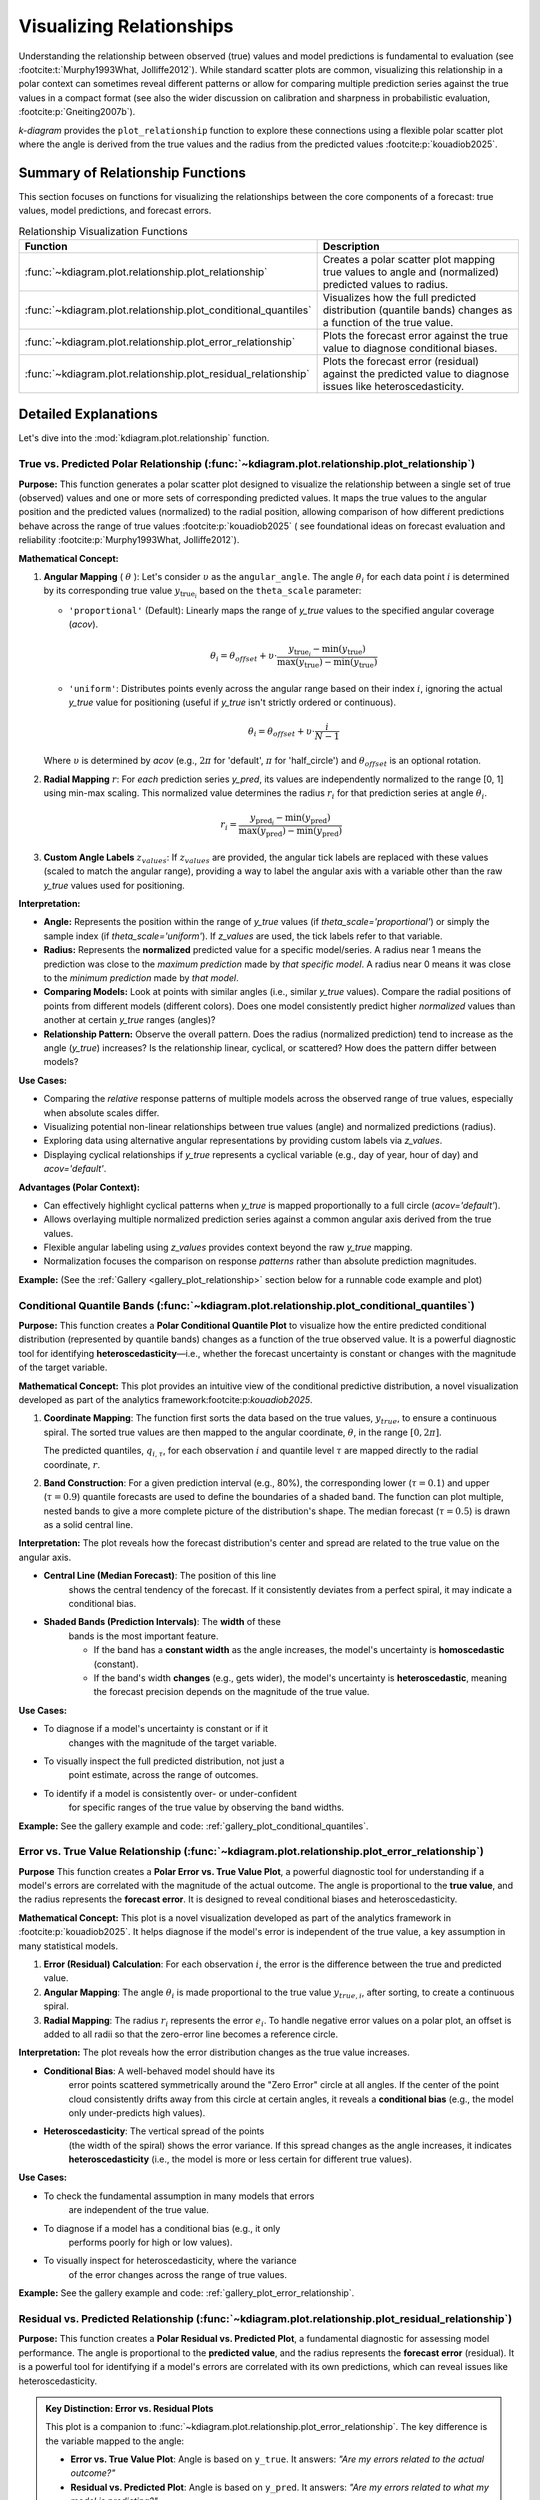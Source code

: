 .. _userguide_relationship:

=============================
Visualizing Relationships
=============================

Understanding the relationship between observed (true) values and model
predictions is fundamental to evaluation (see :footcite:t:`Murphy1993What, Jolliffe2012`).
While standard scatter plots are common, visualizing this relationship in a polar
context can sometimes reveal different patterns or allow for comparing multiple
prediction series against the true values in a compact format (see also the wider
discussion on calibration and sharpness in probabilistic evaluation,
:footcite:p:`Gneiting2007b`).

`k-diagram` provides the ``plot_relationship`` function to explore these
connections using a flexible polar scatter plot where the angle is
derived from the true values and the radius from the predicted values
:footcite:p:`kouadiob2025`.

Summary of Relationship Functions
---------------------------------

This section focuses on functions for visualizing the relationships
between the core components of a forecast: true values, model
predictions, and forecast errors.

.. list-table:: Relationship Visualization Functions
   :widths: 40 60
   :header-rows: 1

   * - Function
     - Description
   * - :func:`~kdiagram.plot.relationship.plot_relationship`
     - Creates a polar scatter plot mapping true values to angle and
       (normalized) predicted values to radius.
   * - :func:`~kdiagram.plot.relationship.plot_conditional_quantiles`
     - Visualizes how the full predicted distribution (quantile bands)
       changes as a function of the true value.
   * - :func:`~kdiagram.plot.relationship.plot_error_relationship`
     - Plots the forecast error against the true value to diagnose
       conditional biases.
   * - :func:`~kdiagram.plot.relationship.plot_residual_relationship`
     - Plots the forecast error (residual) against the predicted value
       to diagnose issues like heteroscedasticity.
       

Detailed Explanations
---------------------

Let's dive into the :mod:`kdiagram.plot.relationship` function.

.. _ug_plot_relationship:

True vs. Predicted Polar Relationship (:func:`~kdiagram.plot.relationship.plot_relationship`)
~~~~~~~~~~~~~~~~~~~~~~~~~~~~~~~~~~~~~~~~~~~~~~~~~~~~~~~~~~~~~~~~~~~~~~~~~~~~~~~~~~~~~~~~~~~~~~~

**Purpose:**
This function generates a polar scatter plot designed to visualize the
relationship between a single set of true (observed) values and one or
more sets of corresponding predicted values. It maps the true values to
the angular position and the predicted values (normalized) to the radial
position, allowing comparison of how different predictions behave across
the range of true values :footcite:p:`kouadiob2025` ( see foundational ideas
on forecast evaluation and reliability :footcite:p:`Murphy1993What, Jolliffe2012`).

**Mathematical Concept:**

1.  **Angular Mapping** ( :math:`\theta` ): Let's consider :math:`\upsilon` as 
    the ``angular_angle``. The angle :math:`\theta_i` for each
    data point :math:`i` is determined by its corresponding true value 
    :math:`y_{\text{true}_i}` based on the ``theta_scale`` parameter:
    
    * ``'proportional'`` (Default): Linearly maps the range of
      `y_true` values to the specified angular coverage (`acov`).
        
      .. math::
          \theta_i = \theta_{offset} + \upsilon \cdot
          \frac{y_{\text{true}_i} - \min(y_{\text{true}})}
          {\max(y_{\text{true}}) - \min(y_{\text{true}})}
            
    * ``'uniform'``: Distributes points evenly across the angular
      range based on their index :math:`i`, ignoring the actual
      `y_true` value for positioning (useful if `y_true` isn't
      strictly ordered or continuous).
        
      .. math::
          \theta_i = \theta_{offset} + \upsilon \cdot
          \frac{i}{N-1}

    Where :math:`\upsilon` is determined by `acov` (e.g., :math:`2\pi`
    for 'default', :math:`\pi` for 'half_circle') and :math:`\theta_{offset}`
    is an optional rotation.

2.  **Radial Mapping** :math:`r`: For *each* prediction series `y_pred`, its
    values are independently normalized to the range [0, 1] using min-max
    scaling. This normalized value determines the radius :math:`r_i` for
    that prediction series at angle :math:`\theta_i`.
    
    .. math::
        r_i = \frac{y_{\text{pred}_i} - \min(y_{\text{pred}})}
        {\max(y_{\text{pred}}) - \min(y_{\text{pred}})}

3.  **Custom Angle Labels** :math:`z_{values}`: If :math:`z_{values}` are provided,
    the angular tick labels are replaced with these values (scaled to
    match the angular range), providing a way to label the angular axis
    with a variable other than the raw `y_true` values used for positioning.

**Interpretation:**

* **Angle:** Represents the position within the range of `y_true` values
  (if `theta_scale='proportional'`) or simply the sample index (if
  `theta_scale='uniform'`). If `z_values` are used, the tick labels
  refer to that variable.
* **Radius:** Represents the **normalized** predicted value for a specific
  model/series. A radius near 1 means the prediction was close to the
  *maximum prediction* made by *that specific model*. A radius near 0
  means it was close to the *minimum prediction* made by *that model*.
* **Comparing Models:** Look at points with similar angles (i.e., similar
  `y_true` values). Compare the radial positions of points from
  different models (different colors). Does one model consistently
  predict higher *normalized* values than another at certain `y_true`
  ranges (angles)?
* **Relationship Pattern:** Observe the overall pattern. Does the radius
  (normalized prediction) tend to increase as the angle (`y_true`)
  increases? Is the relationship linear, cyclical, or scattered? How
  does the pattern differ between models?

**Use Cases:**

* Comparing the *relative* response patterns of multiple models across
  the observed range of true values, especially when absolute scales
  differ.
* Visualizing potential non-linear relationships between true values
  (angle) and normalized predictions (radius).
* Exploring data using alternative angular representations by providing
  custom labels via `z_values`.
* Displaying cyclical relationships if `y_true` represents a cyclical
  variable (e.g., day of year, hour of day) and `acov='default'`.

**Advantages (Polar Context):**

* Can effectively highlight cyclical patterns when `y_true` is mapped
  proportionally to a full circle (`acov='default'`).
* Allows overlaying multiple normalized prediction series against a
  common angular axis derived from the true values.
* Flexible angular labeling using `z_values` provides context beyond the
  raw `y_true` mapping.
* Normalization focuses the comparison on response *patterns* rather than
  absolute prediction magnitudes.

**Example:**
(See the :ref:`Gallery <gallery_plot_relationship>` section
below for a runnable code example and plot)


.. raw:: html

   <hr>

.. _ug_plot_conditional_quantiles:

Conditional Quantile Bands (:func:`~kdiagram.plot.relationship.plot_conditional_quantiles`)
~~~~~~~~~~~~~~~~~~~~~~~~~~~~~~~~~~~~~~~~~~~~~~~~~~~~~~~~~~~~~~~~~~~~~~~~~~~~~~~~~~~~~~~~~~~~

**Purpose:**
This function creates a **Polar Conditional Quantile Plot** to
visualize how the entire predicted conditional distribution
(represented by quantile bands) changes as a function of the true
observed value. It is a powerful diagnostic tool for identifying
**heteroscedasticity**—i.e., whether the forecast uncertainty is
constant or changes with the magnitude of the target variable.

**Mathematical Concept:**
This plot provides an intuitive view of the conditional predictive
distribution, a novel visualization developed as part of the
analytics framework:footcite:p:`kouadiob2025`.

1.  **Coordinate Mapping**: The function first sorts the data based
    on the true values, :math:`y_{true}`, to ensure a continuous
    spiral. The sorted true values are then mapped to the
    angular coordinate, :math:`\theta`, in the range :math:`[0, 2\pi]`.

    .. math::
       :label: eq:angle_map_cond_q

       \theta_i \propto y_{true,i}^{\text{(sorted)}}

    The predicted quantiles, :math:`q_{i, \tau}`, for each
    observation :math:`i` and quantile level :math:`\tau` are
    mapped directly to the radial coordinate, :math:`r`.

2.  **Band Construction**: For a given prediction interval (e.g.,
    80%), the corresponding lower (:math:`\tau=0.1`) and
    upper (:math:`\tau=0.9`) quantile forecasts are used to
    define the boundaries of a shaded band. The function can
    plot multiple, nested bands to give a more complete picture
    of the distribution's shape. The median forecast
    (:math:`\tau=0.5`) is drawn as a solid central line.


**Interpretation:**
The plot reveals how the forecast distribution's center and spread
are related to the true value on the angular axis.

* **Central Line (Median Forecast)**: The position of this line
    shows the central tendency of the forecast. If it consistently
    deviates from a perfect spiral, it may indicate a conditional
    bias.
* **Shaded Bands (Prediction Intervals)**: The **width** of these
    bands is the most important feature.
    
    - If the band has a **constant width** as the angle increases,
      the model's uncertainty is **homoscedastic** (constant).
    - If the band's width **changes** (e.g., gets wider), the
      model's uncertainty is **heteroscedastic**, meaning the
      forecast precision depends on the magnitude of the true value.

**Use Cases:**

* To diagnose if a model's uncertainty is constant or if it
    changes with the magnitude of the target variable.
* To visually inspect the full predicted distribution, not just a
    point estimate, across the range of outcomes.
* To identify if a model is consistently over- or under-confident
    for specific ranges of the true value by observing the band widths.

**Example:**
See the gallery example and code: :ref:`gallery_plot_conditional_quantiles`.


.. raw:: html

   <hr>
   
.. _ug_plot_error_relationship:

Error vs. True Value Relationship (:func:`~kdiagram.plot.relationship.plot_error_relationship`)
~~~~~~~~~~~~~~~~~~~~~~~~~~~~~~~~~~~~~~~~~~~~~~~~~~~~~~~~~~~~~~~~~~~~~~~~~~~~~~~~~~~~~~~~~~~~~~~~~

**Purpose**
This function creates a **Polar Error vs. True Value Plot**, a
powerful diagnostic tool for understanding if a model's errors are
correlated with the magnitude of the actual outcome. The angle is
proportional to the **true value**, and the radius represents the
**forecast error**. It is designed to reveal conditional biases and
heteroscedasticity.


**Mathematical Concept:**
This plot is a novel visualization developed as part of the
analytics framework in :footcite:p:`kouadiob2025`. It helps
diagnose if the model's error is independent of the true value,
a key assumption in many statistical models.

1.  **Error (Residual) Calculation**: For each observation
    :math:`i`, the error is the difference between the true and
    predicted value.

    .. math::
       :label: eq:error_calc_true

       e_i = y_{true,i} - y_{pred,i}

2.  **Angular Mapping**: The angle :math:`\theta_i` is made
    proportional to the true value :math:`y_{true,i}`,
    after sorting, to create a continuous spiral.

    .. math::
       :label: eq:angle_map_true

       \theta_i \propto y_{true,i}^{\text{(sorted)}}

3.  **Radial Mapping**: The radius :math:`r_i` represents the
    error :math:`e_i`. To handle negative error values on a
    polar plot, an offset is added to all radii so that the
    zero-error line becomes a reference circle.


**Interpretation:**
The plot reveals how the error distribution changes as the true
value increases.

* **Conditional Bias**: A well-behaved model should have its
    error points scattered symmetrically around the "Zero Error"
    circle at all angles. If the center of the point cloud
    consistently drifts away from this circle at certain angles,
    it reveals a **conditional bias** (e.g., the model only
    under-predicts high values).
* **Heteroscedasticity**: The vertical spread of the points
    (the width of the spiral) shows the error variance. If this
    spread changes as the angle increases, it indicates
    **heteroscedasticity** (i.e., the model is more or less
    certain for different true values).

**Use Cases:**

* To check the fundamental assumption in many models that errors
    are independent of the true value.
* To diagnose if a model has a conditional bias (e.g., it only
    performs poorly for high or low values).
* To visually inspect for heteroscedasticity, where the variance
    of the error changes across the range of true values.

**Example:**
See the gallery example and code: :ref:`gallery_plot_error_relationship`.

.. raw:: html

   <hr>
   
.. _ug_plot_residual_relationship:

Residual vs. Predicted Relationship (:func:`~kdiagram.plot.relationship.plot_residual_relationship`)
~~~~~~~~~~~~~~~~~~~~~~~~~~~~~~~~~~~~~~~~~~~~~~~~~~~~~~~~~~~~~~~~~~~~~~~~~~~~~~~~~~~~~~~~~~~~~~~~~~~~~~

**Purpose:**
This function creates a **Polar Residual vs. Predicted Plot**, a
fundamental diagnostic for assessing model performance. The angle is
proportional to the **predicted value**, and the radius represents
the **forecast error** (residual). It is a powerful tool for
identifying if a model's errors are correlated with its own
predictions, which can reveal issues like heteroscedasticity.

.. admonition:: Key Distinction: Error vs. Residual Plots
   :class: hint

   This plot is a companion to
   :func:`~kdiagram.plot.relationship.plot_error_relationship`.
   The key difference is the variable mapped to the angle:

   - **Error vs. True Value Plot**: Angle is based on ``y_true``. It
     answers: *"Are my errors related to the actual outcome?"*
   - **Residual vs. Predicted Plot**: Angle is based on ``y_pred``. It
     answers: *"Are my errors related to what my model is predicting?"*

   Both are crucial for a complete diagnosis.

**Mathematical Concep:t**
This plot is a novel visualization developed as part of the
analytics framework in :footcite:p:`kouadiob2025`.

1.  **Error (Residual) Calculation**: For each observation
    :math:`i`, the error is the difference between the true and
    predicted value.

    .. math::
       :label: eq:residual_calc

       e_i = y_{true,i} - y_{pred,i}

2.  **Angular Mapping**: The angle :math:`\theta_i` is made
    proportional to the **predicted value** :math:`y_{pred,i}`,
    after sorting, to create a continuous spiral.

    .. math::
       :label: eq:angle_map_pred

       \theta_i \propto y_{pred,i}^{\text{(sorted)}}

3.  **Radial Mapping**: The radius :math:`r_i` represents the
    error :math:`e_i`. An offset is added to handle negative
    values, making the "Zero Error" line a reference circle.


**Interpretation:**
The plot reveals how the error distribution changes as the
model's own prediction magnitude increases.

* **Heteroscedasticity**: A well-behaved model should have a
    random scatter of points with a constant vertical spread
    (width of the spiral). If the spread of points forms a
    **cone or fan shape**, getting wider as the angle increases,
    it is a clear sign of **heteroscedasticity**. This means the
    model's error variance grows as its predictions get larger.
* **Conditional Bias**: If the center of the point cloud
    consistently drifts away from the "Zero Error" circle at
    certain angles, it reveals a bias dependent on the
    prediction's magnitude (e.g., the model is only biased when
    it predicts high values).


**Use Cases:**

* To check the assumption that the variance of the model's errors
    is constant across the range of its predictions.
* To diagnose if a model is becoming more or less confident in
    itself as its predictions change.
* To identify non-linear patterns in the residuals that might
    suggest a missing feature or an incorrect model specification.

**Example:**
See the gallery example and code:
:ref:`gallery_plot_residual_relationship`.

.. raw:: html

   <hr>

.. rubric:: References

.. footbibliography::